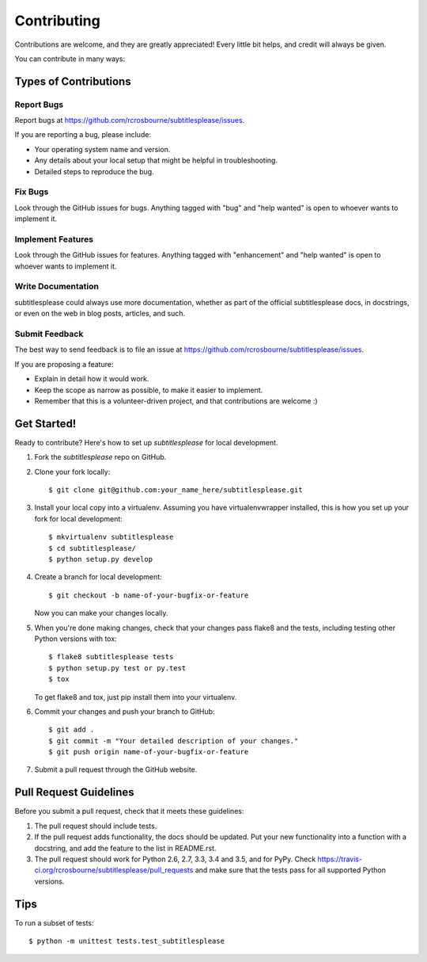 .. highlight:: shell

============
Contributing
============

Contributions are welcome, and they are greatly appreciated! Every
little bit helps, and credit will always be given.

You can contribute in many ways:

Types of Contributions
----------------------

Report Bugs
~~~~~~~~~~~

Report bugs at https://github.com/rcrosbourne/subtitlesplease/issues.

If you are reporting a bug, please include:

* Your operating system name and version.
* Any details about your local setup that might be helpful in troubleshooting.
* Detailed steps to reproduce the bug.

Fix Bugs
~~~~~~~~

Look through the GitHub issues for bugs. Anything tagged with "bug"
and "help wanted" is open to whoever wants to implement it.

Implement Features
~~~~~~~~~~~~~~~~~~

Look through the GitHub issues for features. Anything tagged with "enhancement"
and "help wanted" is open to whoever wants to implement it.

Write Documentation
~~~~~~~~~~~~~~~~~~~

subtitlesplease could always use more documentation, whether as part of the
official subtitlesplease docs, in docstrings, or even on the web in blog posts,
articles, and such.

Submit Feedback
~~~~~~~~~~~~~~~

The best way to send feedback is to file an issue at https://github.com/rcrosbourne/subtitlesplease/issues.

If you are proposing a feature:

* Explain in detail how it would work.
* Keep the scope as narrow as possible, to make it easier to implement.
* Remember that this is a volunteer-driven project, and that contributions
  are welcome :)

Get Started!
------------

Ready to contribute? Here's how to set up `subtitlesplease` for local development.

1. Fork the `subtitlesplease` repo on GitHub.
2. Clone your fork locally::

    $ git clone git@github.com:your_name_here/subtitlesplease.git

3. Install your local copy into a virtualenv. Assuming you have virtualenvwrapper installed, this is how you set up your fork for local development::

    $ mkvirtualenv subtitlesplease
    $ cd subtitlesplease/
    $ python setup.py develop

4. Create a branch for local development::

    $ git checkout -b name-of-your-bugfix-or-feature

   Now you can make your changes locally.

5. When you're done making changes, check that your changes pass flake8 and the tests, including testing other Python versions with tox::

    $ flake8 subtitlesplease tests
    $ python setup.py test or py.test
    $ tox

   To get flake8 and tox, just pip install them into your virtualenv.

6. Commit your changes and push your branch to GitHub::

    $ git add .
    $ git commit -m "Your detailed description of your changes."
    $ git push origin name-of-your-bugfix-or-feature

7. Submit a pull request through the GitHub website.

Pull Request Guidelines
-----------------------

Before you submit a pull request, check that it meets these guidelines:

1. The pull request should include tests.
2. If the pull request adds functionality, the docs should be updated. Put
   your new functionality into a function with a docstring, and add the
   feature to the list in README.rst.
3. The pull request should work for Python 2.6, 2.7, 3.3, 3.4 and 3.5, and for PyPy. Check
   https://travis-ci.org/rcrosbourne/subtitlesplease/pull_requests
   and make sure that the tests pass for all supported Python versions.

Tips
----

To run a subset of tests::


    $ python -m unittest tests.test_subtitlesplease
